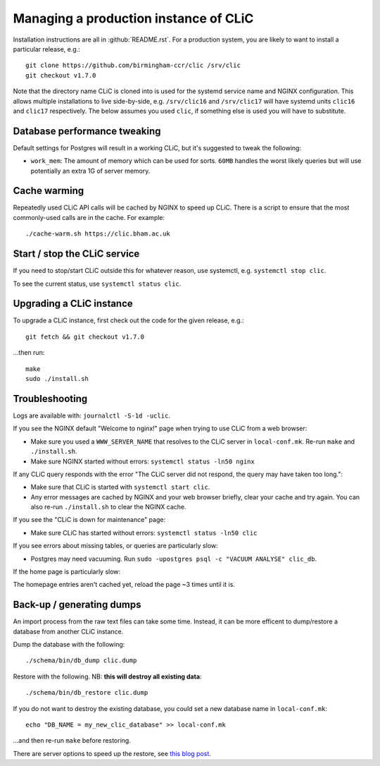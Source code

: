 Managing a production instance of CLiC
======================================

Installation instructions are all in :github:`README.rst`.
For a production system, you are likely to want to install a particular release, e.g.::

    git clone https://github.com/birmingham-ccr/clic /srv/clic
    git checkout v1.7.0

Note that the directory name CLiC is cloned into is used for the systemd service name and NGINX configuration.
This allows multiple installations to live side-by-side, e.g. ``/srv/clic16`` and ``/srv/clic17`` will have systemd units ``clic16`` and ``clic17`` respectively.
The below assumes you used ``clic``, if something else is used you will have to substitute.

Database performance tweaking
-----------------------------

Default settings for Postgres will result in a working CLiC, but it's suggested to tweak the following:

* ``work_mem``: The amount of memory which can be used for sorts. ``60MB`` handles the worst likely queries but will use potentially an extra 1G of server memory.

Cache warming
-------------

Repeatedly used CLiC API calls will be cached by NGINX to speed up CLiC. There
is a script to ensure that the most commonly-used calls are in the cache. For
example::

    ./cache-warm.sh https://clic.bham.ac.uk

Start / stop the CLiC service
-----------------------------

If you need to stop/start CLiC outside this for whatever reason, use systemctl,
e.g. ``systemctl stop clic``.

To see the current status, use ``systemctl status clic``.

Upgrading a CLiC instance
-------------------------

To upgrade a CLiC instance, first check out the code for the given release, e.g.::

    git fetch && git checkout v1.7.0

...then run::

    make
    sudo ./install.sh

Troubleshooting
---------------

Logs are available with: ``journalctl -S-1d -uclic``.

If you see the NGINX default "Welcome to nginx!" page when trying to use CLiC from a web browser:

* Make sure you used a ``WWW_SERVER_NAME`` that resolves to the CLiC server in ``local-conf.mk``. Re-run ``make`` and ``./install.sh``.
* Make sure NGINX started without errors: ``systemctl status -ln50 nginx``

If any CLiC query responds with the error "The CLiC server did not respond, the query may have taken too long.":

* Make sure that CLiC is started with ``systemctl start clic``.
* Any error messages are cached by NGINX and your web browser briefly, clear your cache and try again. You can also re-run ``./install.sh`` to clear the NGINX cache.

If you see the "CLiC is down for maintenance" page:

* Make sure CLiC has started without errors: ``systemctl status -ln50 clic``

If you see errors about missing tables, or queries are particularly slow:

* Postgres may need vacuuming. Run ``sudo -upostgres psql -c "VACUUM ANALYSE" clic_db``.

If the home page is particularly slow:

The homepage entries aren't cached yet, reload the page ~3 times until it is.

Back-up / generating dumps
--------------------------

An import process from the raw text files can take some time.
Instead, it can be more efficent to dump/restore a database from another CLiC
instance.

Dump the database with the following::

    ./schema/bin/db_dump clic.dump

Restore with the following. NB: **this will destroy all existing data**::

    ./schema/bin/db_restore clic.dump

If you do not want to destroy the existing database, you could set a new database name in ``local-conf.mk``::

    echo "DB_NAME = my_new_clic_database" >> local-conf.mk

...and then re-run ``make`` before restoring.

There are server options to speed up the restore, see `this blog post <http://www.databasesoup.com/2014/09/settings-for-fast-pgrestore.html>`__.
